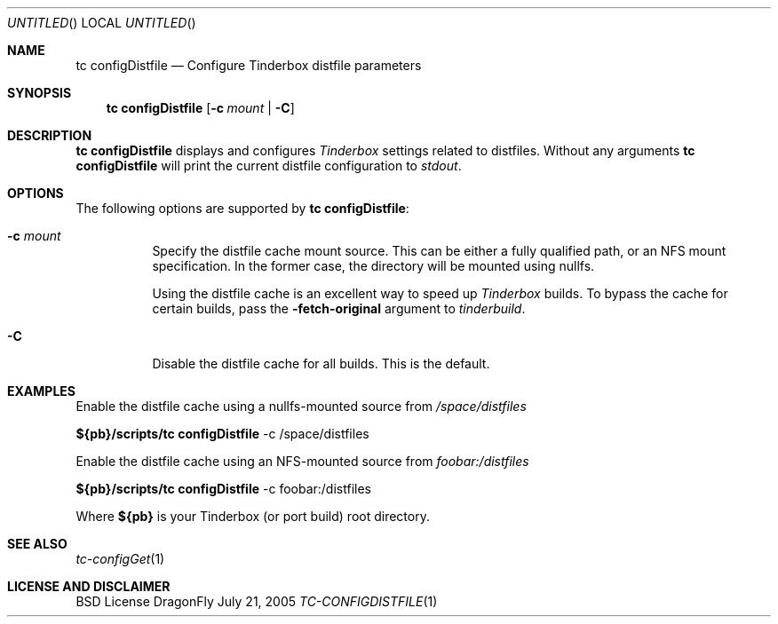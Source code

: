 .\" Copyright (c) 2005 FreeBSD GNOME Team <freebsd-gnome@FreeBSD.org>
.\" All rights reserved.
.\"
.\" Redistribution and use in source and binary forms, with or without
.\" modification, are permitted provided that the following conditions
.\" are met:
.\" 1. Redistributions of source code must retain the above copyright
.\"    notice, this list of conditions and the following disclaimer.
.\" 2. Redistributions in binary form must reproduce the above copyright
.\"    notice, this list of conditions and the following disclaimer in the
.\"    documentation and/or other materials provided with the distribution.
.\"
.\" THIS SOFTWARE IS PROVIDED BY THE AUTHOR ``AS IS'' AND ANY EXPRESS OR
.\" IMPLIED WARRANTIES, INCLUDING, BUT NOT LIMITED TO, THE IMPLIED WARRANTIES
.\" OF MERCHANTABILITY AND FITNESS FOR A PARTICULAR PURPOSE ARE DISCLAIMED.
.\" IN NO EVENT SHALL THE AUTHOR BE LIABLE FOR ANY DIRECT, INDIRECT,
.\" INCIDENTAL, SPECIAL, EXEMPLARY, OR CONSEQUENTIAL DAMAGES (INCLUDING, BUT
.\" NOT LIMITED TO, PROCUREMENT OF SUBSTITUTE GOODS OR SERVICES; LOSS OF USE,
.\" DATA, OR PROFITS; OR BUSINESS INTERRUPTION) HOWEVER CAUSED AND ON ANY
.\" THEORY OF LIABILITY, WHETHER IN CONTRACT, STRICT LIABILITY, OR TORT
.\" (INCLUDING NEGLIGENCE OR OTHERWISE) ARISING IN ANY WAY OUT OF THE USE OF
.\" THIS SOFTWARE, EVEN IF ADVISED OF THE POSSIBILITY OF SUCH DAMAGE.
.\"
.\" $MCom: portstools/tinderbox/man/man1/tc-configDistfile.1,v 1.2 2007/10/13 02:28:46 ade Exp $
.\"
.Dd July 21, 2005
.Os DragonFly
.Dt TC-CONFIGDISTFILE 1
.Sh NAME
.Nm "tc configDistfile"
.Nd Configure Tinderbox distfile parameters
.Sh SYNOPSIS
.Nm
.Op Fl c Ar mount | Fl C
.Sh DESCRIPTION
.Nm
displays and configures
.Pa Tinderbox
settings related to distfiles.  Without any arguments
.Nm
will print the current distfile configuration to
.Pa stdout .
.Sh OPTIONS
The following options are supported by
.Nm :
.Bl -tag -width indent
.It Fl c Ar mount
Specify the distfile cache mount source.  This can be either a fully qualified
path, or an NFS mount specification.  In the former case, the directory will
be mounted using nullfs.
.Pp
Using the distfile cache is an excellent way to speed up
.Pa Tinderbox
builds.  To bypass the cache for certain builds, pass the
.Fl fetch-original
argument to
.Pa tinderbuild .
.It Fl C
Disable the distfile cache for all builds.  This is the default.
.El
.Sh EXAMPLES
.Pp
Enable the distfile cache using a nullfs-mounted source from
.Pa /space/distfiles
.Pp
.Cm ${pb}/scripts/tc
.Cm configDistfile
-c /space/distfiles
.Pp
Enable the distfile cache using an NFS-mounted source from
.Pa foobar:/distfiles
.Pp
.Cm ${pb}/scripts/tc
.Cm configDistfile
-c foobar:/distfiles
.Pp
Where
.Cm ${pb}
is your Tinderbox (or port build) root directory.
.Sh "SEE ALSO"
.Xr tc-configGet 1
.Sh LICENSE AND DISCLAIMER
BSD License
